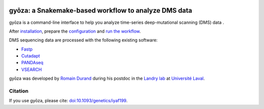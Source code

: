 .. image:: https://img.shields.io/badge/conda-≥24.9.1-brightgreen.svg
    :target: https://github.com/conda/conda
    :alt:

.. image:: https://img.shields.io/badge/snakemake-≥9.4.0-brightgreen.svg
    :target: https://snakemake.github.io
    :alt:

.. image:: https://zenodo.org/badge/858202238.svg?branch=main&kill_cache=1
    :target: https://zenodo.org/badge/latestdoi/858202238
    :alt:

gyōza: a Snakemake-based workflow to analyze DMS data
=====================================================

.. image:: ../../gyoza.png
    :height: 100px
    :alt: gyoza logo
    :align: left

gyōza is a command-line interface to help you analyze time-series deep-mutational
scanning (DMS) data .

After `installation <installation.html>`__, prepare the `configuration
<configuration.html>`__ and `run the workflow <usage.html>`__.

DMS sequencing data are processed with the following existing software:

- `Fastp <https://github.com/OpenGene/fastp>`__
- `Cutadapt <http://cutadapt.readthedocs.io>`__
- `PANDAseq <https://github.com/neufeld/pandaseq>`__
- `VSEARCH <https://github.com/torognes/vsearch>`__

gyōza was developed by `Romain Durand <mailto:duran2101@gmail.com>`__
|ORCID_icon|
during his postdoc in the `Landry lab <https://landrylab.ibis.ulaval.ca/>`__
at `Université Laval <https://www.ulaval.ca/>`__.

Citation
~~~~~~~~
If you use gyōza, please cite: `doi:10.1093/genetics/iyaf199 <https://doi.org/10.1093/genetics/iyaf199>`__.

.. |ORCID_icon| image:: _static/iD_icon.png
   :target: https://orcid.org/0000-0002-7681-4727
   :alt: ORCID profile
